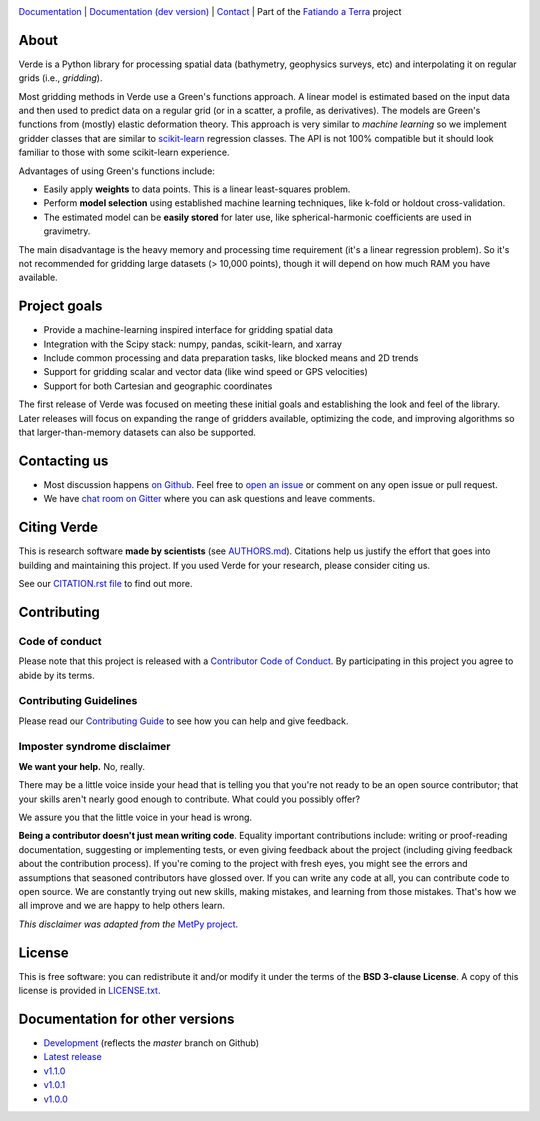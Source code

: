 .. image:: https://github.com/fatiando/verde/raw/master/doc/_static/readme-banner.png
    :alt: Verde

`Documentation <http://www.fatiando.org/verde>`__ |
`Documentation (dev version) <http://www.fatiando.org/verde/dev>`__ |
`Contact <https://gitter.im/fatiando/fatiando>`__ |
Part of the `Fatiando a Terra <https://www.fatiando.org>`__ project


.. image:: http://img.shields.io/pypi/v/verde.svg?style=flat-square&label=version
    :alt: Latest version on PyPI
    :target: https://pypi.python.org/pypi/verde
.. image:: http://img.shields.io/travis/fatiando/verde/master.svg?style=flat-square&label=TravisCI
    :alt: TravisCI build status
    :target: https://travis-ci.org/fatiando/verde
.. image:: https://img.shields.io/azure-devops/build/fatiando/066f88d8-0495-49ba-bad9-ef7431356ce9/7/master.svg?label=Azure&style=flat-square
    :alt: Azure Pipelines build status
    :target: https://dev.azure.com/fatiando/verde/_build
.. image:: https://img.shields.io/codecov/c/github/fatiando/verde/master.svg?style=flat-square
    :alt: Test coverage status
    :target: https://codecov.io/gh/fatiando/verde
.. image:: https://img.shields.io/codacy/grade/6b698defc0df47288a634930d41a9d65.svg?style=flat-square&label=codacy
    :alt: Code quality grade on codacy
    :target: https://www.codacy.com/app/leouieda/verde
.. image:: https://img.shields.io/pypi/pyversions/verde.svg?style=flat-square
    :alt: Compatible Python versions.
    :target: https://pypi.python.org/pypi/verde
.. image:: https://img.shields.io/gitter/room/fatiando/fatiando.svg?style=flat-square
    :alt: Chat room on Gitter
    :target: https://gitter.im/fatiando/fatiando
.. image:: https://img.shields.io/badge/doi-10.21105%2Fjoss.00957-blue.svg?style=flat-square
    :alt: Digital Object Identifier for the JOSS paper
    :target: https://doi.org/10.21105/joss.00957


.. placeholder-for-doc-index


About
-----

Verde is a Python library for processing spatial data (bathymetry, geophysics
surveys, etc) and interpolating it on regular grids (i.e., *gridding*).

Most gridding methods in Verde use a Green's functions approach.
A linear model is estimated based on the input data and then used to predict
data on a regular grid (or in a scatter, a profile, as derivatives).
The models are Green's functions from (mostly) elastic deformation theory.
This approach is very similar to *machine learning* so we implement gridder
classes that are similar to `scikit-learn <http://scikit-learn.org/>`__
regression classes.
The API is not 100% compatible but it should look familiar to those with some
scikit-learn experience.

Advantages of using Green's functions include:

* Easily apply **weights** to data points. This is a linear least-squares
  problem.
* Perform **model selection** using established machine learning techniques,
  like k-fold or holdout cross-validation.
* The estimated model can be **easily stored** for later use, like
  spherical-harmonic coefficients are used in gravimetry.

The main disadvantage is the heavy memory and processing time requirement (it's a linear
regression problem). So it's not recommended for gridding large datasets (> 10,000
points), though it will depend on how much RAM you have available.


Project goals
-------------

* Provide a machine-learning inspired interface for gridding spatial data
* Integration with the Scipy stack: numpy, pandas, scikit-learn, and xarray
* Include common processing and data preparation tasks, like blocked means and 2D trends
* Support for gridding scalar and vector data (like wind speed or GPS velocities)
* Support for both Cartesian and geographic coordinates

The first release of Verde was focused on meeting these initial goals and establishing
the look and feel of the library. Later releases will focus on expanding the range of
gridders available, optimizing the code, and improving algorithms so that
larger-than-memory datasets can also be supported.


Contacting us
-------------

* Most discussion happens `on Github <https://github.com/fatiando/verde>`__.
  Feel free to `open an issue
  <https://github.com/fatiando/verde/issues/new>`__ or comment
  on any open issue or pull request.
* We have `chat room on Gitter <https://gitter.im/fatiando/fatiando>`__
  where you can ask questions and leave comments.


Citing Verde
------------

This is research software **made by scientists** (see
`AUTHORS.md <https://github.com/fatiando/verde/blob/master/AUTHORS.md>`__). Citations
help us justify the effort that goes into building and maintaining this project. If you
used Verde for your research, please consider citing us.

See our `CITATION.rst file <https://github.com/fatiando/verde/blob/master/CITATION.rst>`__
to find out more.


Contributing
------------

Code of conduct
+++++++++++++++

Please note that this project is released with a
`Contributor Code of Conduct <https://github.com/fatiando/verde/blob/master/CODE_OF_CONDUCT.md>`__.
By participating in this project you agree to abide by its terms.

Contributing Guidelines
+++++++++++++++++++++++

Please read our
`Contributing Guide <https://github.com/fatiando/verde/blob/master/CONTRIBUTING.md>`__
to see how you can help and give feedback.

Imposter syndrome disclaimer
++++++++++++++++++++++++++++

**We want your help.** No, really.

There may be a little voice inside your head that is telling you that you're
not ready to be an open source contributor; that your skills aren't nearly good
enough to contribute.
What could you possibly offer?

We assure you that the little voice in your head is wrong.

**Being a contributor doesn't just mean writing code**.
Equality important contributions include:
writing or proof-reading documentation, suggesting or implementing tests, or
even giving feedback about the project (including giving feedback about the
contribution process).
If you're coming to the project with fresh eyes, you might see the errors and
assumptions that seasoned contributors have glossed over.
If you can write any code at all, you can contribute code to open source.
We are constantly trying out new skills, making mistakes, and learning from
those mistakes.
That's how we all improve and we are happy to help others learn.

*This disclaimer was adapted from the*
`MetPy project <https://github.com/Unidata/MetPy>`__.


License
-------

This is free software: you can redistribute it and/or modify it under the terms
of the **BSD 3-clause License**. A copy of this license is provided in
`LICENSE.txt <https://github.com/fatiando/verde/blob/master/LICENSE.txt>`__.


Documentation for other versions
--------------------------------

* `Development <http://www.fatiando.org/verde/dev>`__ (reflects the *master* branch on
  Github)
* `Latest release <http://www.fatiando.org/verde/latest>`__
* `v1.1.0 <http://www.fatiando.org/verde/v1.1.0>`__
* `v1.0.1 <http://www.fatiando.org/verde/v1.0.1>`__
* `v1.0.0 <http://www.fatiando.org/verde/v1.0.0>`__
